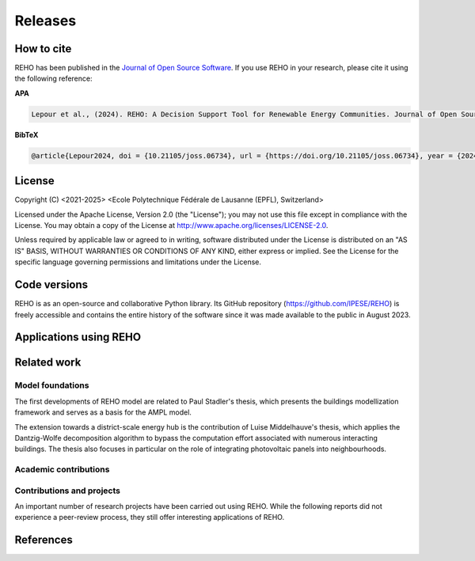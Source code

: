 Releases
++++++++

How to cite
===========

.. image:: https://joss.theoj.org/papers/10.21105/joss.06734/status.svg
   :target: https://doi.org/10.21105/joss.06734

REHO has been published in the `Journal of Open Source Software <https://joss.theoj.org/papers/10.21105/joss.06734>`_. If you use REHO in your research, please cite it using the following reference:

**APA**

.. code-block:: bash

    Lepour et al., (2024). REHO: A Decision Support Tool for Renewable Energy Communities. Journal of Open Source Software, 9(103), 6734, https://doi.org/10.21105/joss.06734

**BibTeX**

.. code-block:: bash

    @article{Lepour2024, doi = {10.21105/joss.06734}, url = {https://doi.org/10.21105/joss.06734}, year = {2024}, publisher = {The Open Journal}, volume = {9}, number = {103}, pages = {6734}, author = {Dorsan Lepour and Joseph Loustau and Cédric Terrier and François Maréchal}, title = {REHO: A Decision Support Tool for Renewable Energy Communities}, journal = {Journal of Open Source Software} }


License
========

Copyright (C) <2021-2025> <Ecole Polytechnique Fédérale de Lausanne (EPFL), Switzerland>

Licensed under the Apache License, Version 2.0 (the "License");
you may not use this file except in compliance with the License. You may obtain a copy of the License at
http://www.apache.org/licenses/LICENSE-2.0.

Unless required by applicable law or agreed to in writing, software distributed under the License is distributed on an "AS IS" BASIS, WITHOUT WARRANTIES OR CONDITIONS OF ANY KIND, either express or implied. See the License for the specific language governing permissions and limitations under the License.

Code versions
==============

REHO is as an open-source and collaborative Python library.
Its GitHub repository (https://github.com/IPESE/REHO) is freely accessible and contains the entire history of the
software since it was made available to the public in August 2023.


Applications using REHO
============================

.. dropdown:: :bdg-primary:`Web-app` APECC, Lepour 2024
    :icon: gear

    `APECC <https://ipese-web.epfl.ch/lepour/apecc/>`_ helps to explore innovative energy solutions for the canton of Geneva. Combining interactive maps and data visualization, it offers an analysis of energy systems from technical, economic and environmental perspectives. It aims to support citizens, municipalities and energy suppliers in the energy transition and in reducing the carbon footprint of the building stock.

    It has been developed as part of a collaboration between the Industrial Process and Energy Systems Engineering laboratory (IPESE, EPFL) and the Services Industriels de Genève (SIG).

.. dropdown:: :bdg-primary:`Web-app` REHO-fm, Fayt, Lepour & Loustau 2023
    :icon: gear

    `REHO-fm <https://ipese-test.epfl.ch/reho-fm/>`_ is a web application that compares energy scenarios for the entire Swiss building stock.
    The application is based on the REHO open-source optimization model and its input data comes from the `QBuildings <https://ipese-web.epfl.ch/lepour/qbuildings/index.html>`_ database.

    .. note:: REHO-fm can only be accessed through the EPFL intranet. A public version will soon be released.

.. dropdown:: :bdg-primary:`Web-app` SIG - VarÉlec, Lepour & Loustau 2022
    :icon: gear

    `SIG - VarÉlec <https://dorsanlepour.shinyapps.io/SIG_visualiser/>`_ is an interactive tool that allows analyzing the impact of the tariff structure set by the electricity utility on the optimal choice for the end-user's energy system.

    A set of results is pre-generated by REHO, based on the minimization of the total costs (TOTEX) of a residential building located in Geneva.


Related work
=====================

Model foundations
------------------

The first developments of REHO model are related to Paul Stadler's thesis,
which presents the buildings modellization framework and serves as a basis for the AMPL model.

.. dropdown:: :bdg-primary:`PhD Thesis` Model-based sizing of building energy systems with renewable sources, Stadler 2019 :cite:`stadlerModelbasedSizingBuilding2019`
    :icon: mortar-board

        **Abstract**

        The built environment currently represents the largest sector in terms of final energy consumption, both in  Switzerland and the European Union. Most of the associated energy services, such as space heating and potable hot  water preparation, are mainly satisfied by the combustion of fossil fuels, typically oil and natural gas. Hence,  within the current context of national energy transition towards a sustainable and environment-friendly service  provision, the building sector is facing a major challenge to integrate both efficient conversion technologies and  additional renewable energy sources. Nevertheless, an increasing penetration of the latter is not a straightforward  task; solar power, a typical resource available in urban areas, is indeed intrinsically volatile which renders a  full exploitation of the generated electricity highly compelling. The implementation of advanced mathematical  modelling methods during the phases of both design and operation represent a promising cornerstone to successfully  reach the objectives targeted by the transition program.

        Using a model-based approach, the following thesis therefore attempts in contributing to the latter challenge  through three main targets. The first aims at the development of a holistic and modular modelling framework to  optimally size and operate building energy systems. In order to provide multiple good trade-off system solutions to  the various stakeholders, the proposed method relies on an epsilon-constraint multi-objective optimisation  techniques and ad hoc defined key performance indicators. A systematic implementation of the thus developed  framework finally allows the large-scale analysis of modern and efficient building energy systems, both in view of  future market opportunities and national environmental targets.

        The second topic focuses on the study of multi-building energy systems and analyses the potential benefits from  involving multiple end-users during the sizing process. Through an extended system scope, potential synergies of  neighbouring building types arise and hence, the initial modelling framework is further developed accordingly.  Additional shared unit technologies, such as inter-day storage and heating networks become interesting elements for  buildings interaction and therefore are also integrated in the modelling framework. Finally, the third target  addresses the quantification of potential ancillary services performed by different energy system configurations to  power network operators. Using a representative set of flexibility request profiles, the modelling framework is  systematically solved to assess the associated temporal load shifting potential in comparison to standard electrical  battery energy storage systems.

The extension towards a district-scale energy hub is the contribution of Luise Middelhauve's thesis,
which applies the Dantzig-Wolfe decomposition algorithm to bypass the computation effort associated with numerous interacting buildings.
The thesis also focuses in particular on the role of integrating photovoltaic panels into neighbourhoods.

.. dropdown:: :bdg-primary:`PhD Thesis` On the Role of Districts as Renewable Energy Hubs, Middelhauve 2022 :cite:`middelhauveRoleDistrictsRenewable2022`
    :icon: mortar-board

        **Abstract**

        Although inevitable, the process of transforming urban areas into sustainable living environments presents many challenges. The decentralization of the energy system, the interconnection of multiple energy carriers, and the need to account for conflicting interests renders it a complex task. As key stakeholders, authorities often lack appropriate decision tools to frame and encourage the transition and to monitor the impact of implemented policies.

        This work aims to provide useful insights into the role of districts as renewable energy hubs by showing requirements and highlighting constraints, leading to an increase in renewable energy penetration. The benefits and trade-offs between centralized and decentralized renewable energy hubs are emphasized to contribute to the ongoing discussion regarding sustainable urban planning.

        Mathematical programming is used to build a multi-objective optimization platform that integrates several renewable technologies with a special focus on solar integration. Specifically, this approach includes the role of the orientation of PV panels and the use of facades, including mounting partly shadowed PV panels and receiving solar heat gain. A decomposition algorithm (Dantzig-Wolfe) is used to bypass the computation effort associated with centralized energy hubs at the district scale.

        The results highlight that a low-emission electrical grid mix has a high impact on sustainable design of renewable energy hubs at the building scale and led to less independent system configurations. Optimally integrating of solar systems had a significant impact on their interaction with the electrical grid: rotating the panels 20° westwards reduced the grid exchange peak by 50% while increasing cost by only 8.3%. Moreover, the studied district could achieve carbon neutrality based on PV energy alone, whereas self-sufficiency is more ambitious that confirmed the importance of storage systems: even with 100% round-trip efficiency of storage systems, the required ratio of area covered in PV modules to the ERA was 0.44 and 16% of available facades were needed to be covered with PV modules . However, energy demand reduction through thermal renovation would allow self-sufficiency with half of the PV and storage capacity.  Overall, this work demonstrates that moving from a decentralized to coordinated and centralized design strategy allows a higher electrification rate and an increased integration of renewable energy in the district for the same total expenses. The centralized investment strategy differed most from the decentralized strategy for PV panels; using the centralized strategy, a wide range of PV installation on less--optimal surfaces became economically interesting. The most economically convenient solution to overcome transformer limitations were district storage for peak shaving and photovoltaic curtailment. The cost increase were around 600 CHF per kWyr annual capacity shortage, regardless of the considered district energy system.


Academic contributions
------------------------

.. dropdown:: :bdg-primary:`Conference` REHO - A Comprehensive Decision Support Tool for Sustainable Energy System Planning, Lepour 2024
    :icon: globe

    **Abstract**

    The transition to sustainable energy systems in the face of growing renewable energy adoption and electrification is a complex and critical challenge. The Renewable Energy Hub Optimizer (REHO) emerges as a powerful decision support tool designed to investigate the deployment of energy conversion and storage technologies in this evolving landscape. REHO leverages a Mixed-Integer Linear Programming (MILP) framework combined with a Dantzig-Wolfe decomposition to simultaneously address the optimal design and operation of energy communities, catering to multi-objective considerations across economic, environmental, and efficiency criteria. This paper introduces REHO and highlights its key features and contributions to the field of sustainable energy system planning.


.. dropdown:: :bdg-primary:`Conference` Impact of Industrial Waste Heat Recovery on Heat and Electricity Marginal Costs in an Energy Community, Terrier 2024
    :icon: globe

    **Abstract**

    Sector coupling is seen as one of the keys to improve energy efficiency within urban centers. In this perspective, residential energy system coupled with industrial waste heat recovery via district heating network is a promising solution. However, it also implies the coordination between systems design since a decision taken in one subsystem directly affects the decision-making of other subsystems. The aim of this paper is to demonstrate the sector coupling within an energy community containing an industrial site. The problem is formulated as a renewable energy hub with investment and operation decisions. Each building is modeled individually and the Dantzig-Wolfe decomposition is applied to optimize the district-scale problem. The industrial site is modeled as a heat source with fixed capacity and temperature. The marginal cost analysis demonstrates the spillover effect of waste heat availability on the profitability of PV panels, therefore engendering a self-consumption competition.


.. dropdown:: :bdg-primary:`Journal` Identification of typical district configurations: A two-step global sensitivity analysis framework, Chuat 2024 :cite:`chuatIdentificationTypicalDistrict2024`
    :icon: file-badge

    **Abstract**

    The recent geopolitical conflicts in Europe have underscored the vulnerability of the current energy system to the volatility of energy carrier prices. In the prospect of defining robust energy systems ensuring sustainable energy supply in the future, the imperative of leveraging renewable indigenous energy sources becomes evident. However, as such technologies are integrated into the existing system, it is necessary to shift from the current centralized infrastructure to a decentralized production strategy. This paper presents a method to identify a panel of technological solutions at the district level, intended to reduce complexity for the integration of decentralized models into a national-scale model. The framework’s novelty lies in combining a global sensitivity analysis for solution generation with clustering to identify typical configurations. The global sensitivity analysis is performed on a mixed integer linear programming model, which optimally sizes and operates district energy systems. The sensitivity analysis determines the most influential parameters of the model using the Morris method and provides a representative sampling of the solution space by leveraging the Sobol sampling strategy. The latter is then clustered using a density-based algorithm to identify typical solutions. The framework is applied to a suburban and residential Swiss neighborhood. The first outcome of the research is the high sensitivity of the model to energy carrier prices. As a result, Sobol’s sampling space separates itself into two system types: those based on a natural gas boiler and those relying on a combination of electrical heaters and heat pumps. For both types, the electricity demand is either fulfilled by PV panels or electricity imports. The identified configurations showcase that the framework successfully generates a panel of solutions composed of various system configurations and operations being representative of the overall solution space.


.. dropdown:: :bdg-primary:`Journal` Power to the People: On the Role of Districts in Decentralized Energy Systems, Schnidrig 2024 :cite:`schnidrigPowerPeopleRole2024`
    :icon: file-badge

    **Abstract**

    The transition towards renewable and decentralized energy systems is propelled by the urgent need to address climate concerns and advance sustainable development globally. This transformation requires innovative methods to integrate stochastic renewable sources such as solar and wind power and challenging traditional energy paradigms rooted in centralized and continuous energy production. The present study focuses on the Swiss energy system to explore the optimization of energy planning strategies that incorporate decentralized energy production within a centralized framework. Here, we show that a strategic approach to decentralization can significantly reduce annual system costs by 10\% to CHF 1230 per capita and increase self-consumption to 68\% of the decentralized PV production, emphasizing the need for a hybrid energy-planning model that balances centralized and decentralized models for enhanced system resilience, efficiency, and cost-effectiveness. This research underscores the strategic importance of diversifying energy sources, enhancing energy storage, improving grid flexibility, and laying a foundational framework for policy making and strategic planning. It encourages further investigation into climate impacts, technology synergy, and the integration of district heating, aiming to establish a resilient, sustainable, and autonomous energy future.


.. dropdown:: :bdg-primary:`Journal` From Local Energy Communities Towards National Energy System: A Grid-Aware Techno-Economic Analysis, Terrier 2024 :cite:`terrierLocalEnergyCommunities2023`
    :icon: file-badge

    **Abstract**

    Energy communities are key actors in the energy transition since they optimally interconnect renewable energy capacities with the consumers. Despite versatile objectives, they usually aim at improving the self-consumption of renewable electricity within low-voltage grids to maximize revenues. In addition, energy communities are an excellent opportunity to supply renewable electricity to regional and national energy systems. However, effective price signals have to be designed to coordinate the needs of the energy infrastructure with the interests of these local stakeholders. The aim of this paper is to demonstrate the integration of energy communities at the national level with a bottom–up approach. District energy systems with a building scale resolution are modeled in a mixed-integer linear programming problem. The Dantzig–Wolfe decomposition is applied to reduce the computational time. The methodology lies within the framework of a renewable energy hub, characterized by a high share of photovoltaic capacities. Both investments into equipment and its operation are considered. The model is applied on a set of five typical districts and weather locations representative of the Swiss building stock. The extrapolation to the national scale reveals a heterogeneous photovoltaic potential throughout the country. Present electricity tariffs promote a maximal investment into photovoltaic panels in every region, reaching an installed capacity of 67.2 GW and generating 80 TWh per year. Placed in perspective with the optimal PV capacity forecast at 15.4 GW at the national level, coordinated investment between local and national actors is needed to prevent dispensable expenses. An uncoordinated design is expected to increase the total costs for residential energy systems from 12% to 83% and curtails 48% of local renewable electricity.

.. dropdown:: :bdg-primary:`Conference` Clustering and Typification of Urban Districts for Energy System Modelling, Loustau 2023 :cite:`loustauClusteringTypificationUrban2023`
    :icon: globe

    **Abstract**

    The interest in Urban Systems has been growing due to the necessary decarbonisation of city energy systems. Decision tools are developed using mathematical optimisation to enable proper decision-making in the transition process. The concept of energy communities - or district energy hub - is expected to have an impact on the energy system at both regional and national scales. However, the shift towards distributed energy systems complexifies the model due to more integrated subsystems and requires larger spatial boundaries to increase self-consumption and decrease grid stresses. The computational power required to model and optimise such systems is to rise drastically. This work proposes to curtail the large computing needs by typifying the districts of a city, using clustering techniques. Accordingly clustered districts can be optimised by solving a typical district from the group and scaling its solution to the others. The clustering features considered are the districts energetic characteristics: the energy demands on one side, and the endogenous resources on the other. Data are normalised and a principal component analysis is conducted. Two clustering algorithms are investigated: a centroid-based (Kmedoids) and a density-based (GaussianMixture). The ideal number of clusters is determined by maximising the intra-cluster similarity and minimising the inter-cluster similarity, and the final clustering stability is evaluated through the Rand Index. The method is applied on the case study of a typical European urban area and the two algorithms lead to two distinct typification. The clusterings are used to run an energy hub optimisation for the whole region and the results are compared to the one obtained without archetypes for validation. The results between the two approaches show no significant differences while a considerable computing time reduction is achieved.

.. dropdown:: :bdg-primary:`Journal` Electrification and digitalization effects on sectoral energy demand and consumption: A prospective study towards 2050, Li & Lepour 2023 :cite:`li2023electrification`
    :icon: file-badge

    **Abstract**

    Energy transition is blurring the boundaries between the demand and supply sides with growing participation of prosumer resources. The intensifying pace of electrification and digitalization during the past decade tends to continue, leading to potential techno-economic-social challenges in energy strategy. However, it remains difficult to quantify their impacts on a national-level energy system, due to the trade-offs between increasing energy applications and decreasing energy consumption thanks to efficiency improvement. Using Switzerland as a case study, this work unveils the combined effects of (a) macro-economic drivers, (b) climate temperature rise, (c) system optimization, and (d) digitalization, on the end-use demand and final energy consumption in four major energy sectors, considering: industry, residence, mobility, and services. A systematic bottom-up and top-down approach was adopted, taking into account historical data by sector. The results show that: (1) the overall electricity consumption tends to increase by 20%–32%, while fuel consumption drops by 38%–95%, leading to (2) a total energy consumption reduction by 16%–59%, including the contribution from digitalization 10%–30%. (3) ICT (Information and Communication Technologies) is likely to become increasingly energy intensive, accounting for 25%–35% of electricity consumption, but can play an energy-supplying role through (4) data center heat recovery, promising to cut 15% national heating demand. Finally, the study highlights the importance of an early planning on investment decision and system operation to accommodate the development of electrification and digitalization, in order to meet the carbon neutrality target by 2050.

.. dropdown:: :bdg-primary:`Journal` Decomposition Strategy for Districts as Renewable Energy Hubs, Middelhauve 2022 :cite:`middelhauveDecompositionStrategyDistricts2022`
    :icon: file-badge

    **Abstract**

    In light of the energy transition, it becomes a widespread solution to decentralize and to decarbonize energy systems. However, limited transformer capacities are a hurdle for large-scale integration of solar energy in the electricity grid. The aim of this paper is to define a novel concept of renewable energy hubs and to optimize its design strategy at the district scale in an appropriate computational time. To overcome runtime issues, the Dantzig–Wolfe decomposition method is applied to a mixed-integer linear programming framework of the renewable energy hub. Distributed energy units as well as centralized district units are considered. In addition, a method to perform multi-objective optimization as well as respecting district grid constraints in the decomposition algorithm is presented. The decomposed formulation leads to a convergence below 20 min for 31 buildings and a mip gap lower than 0.2%. The centralized design enhances the photovoltaic penetration in the energy mix and reduces the global warming potential and necessary curtailment in order to respect transformer capacity constraints.

.. dropdown:: :bdg-primary:`Conference` Decentralized ICT integration in residential buildings, Lepour 2022
    :icon: globe

    **Abstract**

    To answer the growing demand for data computing, data storage and data transmission, the current trend is to construct centralized hyperscale data centers, whose power usage effectiveness (PUE) has substantially improved in recent years. Still, the operation of hyperscale data centers has economic and environmental impacts on society, especially if their residual heat is not reused. This study aims to present the economic and environmental rationales of decentralized computing capacities integrated into the building stock. The proposed solution simultaneously tackles the mitigation of greenhouse gas emissions from the residential sector and the ever-increasing global data demand, by exploiting the synergy between domestic thermal needs and digital services, while integrating PV production. The originality of this work resides in its holistic approach and multi-services (data, heat and electricity) dimension. A Mixed Integer Linear Programming (MILP) energy modelling optimization framework is developed to assess the economic and environmental performance of centralized hyperscale infrastructures versus decentralized building-integrated computing units with heat recovery. Results for the decentralized solution underline the reduction of environmental impact (-16.3%) and global cost (-27.7%) for the benefits of the whole society. As part of an integrated system, these decentralized computing units foster PV penetration, avoid the oversizing of a heat pump, and achieve high self-consumption (96%), while preventing the installation of a battery through coordination between thermal storage, data services and solar availability. This efficient solution offering an unmatched energy reuse effectiveness (ERE) shows the whole potential of the digitalization of energy systems, is a key contribution to building energy systems design, and reveals a promising approach to mitigate the increasing energy consumption of the ICT sector.

.. dropdown:: :bdg-primary:`Conference` Potential of electric mobility as service to the grid in renewable energy hubs, Terrier 2022
    :icon: globe

    **Abstract**

    The electrification of private mobility is becoming a popular solution to reduce the reliance on fossil fuels. However, uncontrollable charging of a large electric vehicle fleet challenges the distribution grid due to transmission bottlenecks, voltage limit violation or excessive wearing. In contrast, the additional storage capacities represent a potential flexibility service for grid operators. Therefore, the optimal integration of electric vehicles in urban multi-energy systems is key to minimize the power grid reliance and to maximize the self-consumption of renewable energy resources. The aim of this paper is to integrate electric mobility in the concept of a renewable energy hub formulated at the district scale. The model is a mixed-integer linear programming problem, and the Dantzig-Wolfe decomposition is applied to reduce the computational time. The electric vehicles are considered as controllable reserves offering services to grid operators. An electric mobility integration of 20% is considered. The results demonstrated the economic feasibility of electric mobility integration where services to the grid allowed for a 70% reduction in charging costs and a 50% reduction in global warming potential. The grid services allowed for an increase in self-consumption (70% with respect to 55%) and the charging of the vehicle was managed by up to 82% of renewable electricity. The optimal battery management of the vehicles demonstrated peak load reductions and promoted a grid-aware design of the renewable energy hub.

.. dropdown:: :bdg-primary:`Journal` Potential of Photovoltaic Panels on Building Envelopes for Decentralized District Energy Systems, Middelhauve 2021 :cite:`middelhauve2021potential`
    :icon: file-badge

    **Abstract**

    The expected increase of the penetration of distributed renewable energy technologies into the electricity grid is expected to lead to major challenges. As a main stakeholder, authorities often lack the appropriate tools to frame and encourage the transition and monitor the impact of energy transition policies. This paper aims at combining relatively detailed modeling of the PV generation potential on the building’s envelope while retaining the energy system optimization approach. The problem is addressed as a multiobjective, mixed-integer linear programming problem. Compared to the existing literature in the field, the proposed approach combines advanced modeling of the energy generation potential from PV panels with detailed representation of the district energy systems, thus allowing an accurate representation of the interaction between the energy generation from PV and the rest of the system. The proposed approach was applied to a typical residential district in Switzerland. The results of the application of the proposed method show that the district can achieve carbon neutrality based on PV energy alone, but this requires covering all the available district’s rooftops and part of the district’s facades. Whereas facades are generally disregarded due to their lower generation potential, the results also allow concluding that facade PV can be economically convenient for a wide range of electricity prices, including those currently used by the Swiss grid operators. Achieving self-sufficiency at district scale is challenging: it can be achieved by covering approximately 42–100% of the available surface when the round-trip efficiency decreases from 100 to 50%. The results underline the importance of storage for achieving self-sufficiency: even with 100%, round-trip efficiency for the storage, very large capacities are required. However, energy demand reduction through renovation would allow reaching self-sufficiency with half of the PV and storage capacity required.

.. dropdown:: :bdg-primary:`Journal` Grid-Aware Layout of Photovoltaic Panels in Sustainable Building Energy Systems, Middelhauve 2021 :cite:`middelhauve2021gridaware`
    :icon: file-badge

    **Abstract**

    In the context of increasing concern for anthropogenic CO<sub>2</sub> emissions, the residential building sector still represents a major contributor to energy demand. The integration of renewable energy sources, and particularly of photovoltaic (PV) panels, is becoming an increasingly widespread solution for reducing the carbon footprint of building energy systems (BES). However, the volatility of the energy generation and its mismatch with the typical demand patterns are cause for concern, particularly from the viewpoint of the management of the power grid. This paper aims to show the influence of the orientation of photovoltaic panels in designing new BES and to provide support to the decision making process of optimal PV placing. The subject is addressed with a mixed integer linear optimization problem, with costs as objectives and the installation, tilt, and azimuth of PV panels as the main decision variables. Compared with existing BES optimization approaches reported in literature, the contribution of PV panels is modeled in more detail, including a more accurate solar irradiation model and the shading effect among panels. Compared with existing studies in PV modeling, the interaction between the PV panels and the remaining units of the BES, including the effects of optimal, scheduling is considered. The study is based on data from a residential district with 40 buildings in western Switzerland. The results confirm the relevant influence of PV panels’ azimuth and tilt on the performance of BES. Whereas south-orientation remains the most preferred choice, west-orientationed panels better match the demand when compared with east-orientationed panels. Apart from the benefits for individual buildings, an appropriate choice of orientation was shown to benefit the grid: rotating the panels 20° westwards can, together with an appropriate scheduling of the BES, reduce the peak power of the exchange with the power grid by 50% while increasing total cost by only 8.3%. Including the more detailed modeling of the PV energy generation demonstrated that assuming horizontal surfaces can lead to inaccuracies of up to 20% when calculating operating expenses and electricity generated, particularly for high levels of PV penetration.

.. dropdown:: :bdg-primary:`Journal` Contribution of Model Predictive Control in the Integration of Renewable Energy Sources within the Built Environment, Stadler 2018 :cite:`stadler2018contributionMPC`
    :icon: file-badge

    **Abstract**

    Integrating intermittent renewable energy sources has renders the power network operator task of balancing electricity generation and consumption increasingly challenging. Aside from heavily investing in additional storage capacities, an interesting solution might be the use predictive control methods to shift controllable loads toward production periods. Therefore, this article introduces a systematic approach to provide a preliminary evaluation of the thermoeconomic impact of model predictive control (MPC) when being applied to modern and complex building energy systems (BES). The proposed method applies an ϵ-constraint multi-objective optimization to generate a large panel of different BES configurations and their respective operating strategies. The problem formulation relies on a holistic BES framework to satisfy the different building service requirements using a mixed-integer linear programming technique. To illustrate the contribution of MPC, different applications on the single- and multi-dwelling level are presented and analyzed. The results suggest that MPC can facilitate the integration of renewable energy sources within the built environment by adjusting the heating and cooling demand to the fluctuating renewable generation, increasing the share of self-consumption by up to 27% while decreasing the operating expenses by up to 3% on the single-building level. Finally, a preliminary assessment of the national-wide potential is performed by means of an extended implementation on the Swiss building stock.

.. dropdown:: :bdg-primary:`Journal` Model-based optimization of distributed and renewable energy systems in buildings, Stadler 2016 :cite:`stadler2016modelbased`
    :icon: file-badge

    **Abstract**

    In order to fully exploit the potential of renewable energy resources (RERs) for building applications, optimal design and control of the different energy systems is a compelling challenge to address. This paper presents a two-step multi-objective optimization approach to size both thermal and electrical energy systems in regard of thermo-economic performance indicators to suit consumer and grid operator interests. Several utilities such as storage, conversion systems, and RERs are hence modeled and formulated through mixed-integer linear programming. Simultaneously, the algorithm defines the optimal operation strategy, based on a model predictive control structure, for each deterministic unit embedded within the energy management system of the building to meet the different comfort and service requirements. The developed design framework is successfully applied on several energy systems configuration of typical Swiss building types. Different component sizes are analyzed, regarding the present investment cost and the self-consumption share. In addition, this paper presents a novel optimal design criteria based on the maximum cost benefits in the view of both the consumer and the distribution network operator.

Contributions and projects
-----------------------------

An important number of research projects have been carried out using REHO.
While the following reports did not experience a peer-review process, they still offer interesting applications of REHO.

.. dropdown:: :bdg-primary-line:`Research` The energy cost of living, Loustau 2024
    :icon: organization

    **Abstract**

    The households have consented to pay a certain amount of money to heat and light themselves. How much money does it represent and what could be done with that money?

    Based on the energy expenses reported in energy statistics for the last 20 years, it is possible to determine the cost of energy in constant Swiss francs of the energy used in buildings and therefore to calculate how much Swiss citizens have agreed to pay to be heated in the last years. Based on the building inventory and considering the reported heating system in the building, one can calculate for each building what would be the cost of heating the buildings based on the cost of the past. This allows indeed to calculate the cost of the business as usual case where the energy system and the building’s envelop are not retrofitted. This value is then used as a reference to test different business models for the renovation of the buildings.

    https://ipese-web.epfl.ch/ipese-blog/urban_systems/2023-10-29-The-energy-cost-of-living/

.. dropdown:: :bdg-primary-line:`Research` Techno-Economic Study of Local Energy Community in the Canton of Geneva, Suermondt 2023 :cite:`suermondtTechnoeconomicStudyLocal2023`
    :icon: organization

    **Abstract**

    In a context of climate change, energy saving becomes a priority. The residential sector accounts for 20% of the final global energy use, which underlines the imperative to decarbonize city energy systems. This trend is anticipated to be driven by increased electrification, the development of distributed renewable energy and the emergence of prosumers who both consume and supply electricity to the grid. Maximizing self-consumption and self-sufficiency at the building level can help manage the issue of renewable energy penetration in the energy mix but may not fully address it. Implementing local energy communities (CEL), offers perspectives by sharing energy among nearby stakeholders inside a neighborhood. However, CEL implementation would require changes in business models of power utilities and distribution system operators (DSO) as they are expected to sell less energy. Besides, it also implies having a proper delineation of a neighborhood which is for the moment unclear. This work aims to answer those two problems at the level of the canton of Geneva.

    First, the GIREC subdivision of the canton was found to be the most appropriate after comparing different zonings. Clustering with Gaussian mixture model (GMM) allowed to found 4 neighborhood archetypes that give energetic characteristics for each GIREC neighborhood. Second, the financial analysis of a CEL implementation in a residential neighborhood (Les Vergers) allowed to estimate the changes in business models that would be required for the different stakeholders of the grouping. The DSO is the only stakeholder who faces revenue losses: it looses at least 10% compared to a simple RCP (Regroupement de Consommation Propre) scenario but the local distribution charge allows to mitigate its losses. The DSO captures at least 33 kCHF in the case study compared to a RCP microgrid scenario. Increasing the power component of the DSO pricing with a cheaper electricity price for PV panel production than in a RCP could transfer revenue from PV panels owners to the DSO while ensuring fairness among stakeholders.

.. dropdown:: :bdg-primary-line:`Research` Grid integration of PV systems: a comprehensive study of the effects of heating and mobility electrification on the low voltage grid of Geneva, Chrysanthou 2023
    :icon: organization

    **Abstract**

    Many energy policies set a goal of decreasing the carbon emissions of the energy sector by up to 100%, including the electricity grid. This is a long term and gradual process. Energy systems in neighbourhoods will likely be the starting point for greenhouse gas emissions mitigation since they account for 70% of global carbon emissions. This work, in collaboration with the Industrial Services of Geneva (SIG) and the IPESE laboratory at EPFL, examines the influence of grid-connected PV systems, heating electrification, and mobility electrification on the low voltage grid. The study utilizes the Renewable Energy Hub Optimizer (REHO) to simulate neighbourhood behaviors under diverse horizons and technologies penetrations. A case study is performed in three neighbourhoods in Geneva with different grid structures namely Rural, Villa and Residential. The Rural having lower density and high PV potential, Villa more density but lower PV potential and Residential with high density and low PV potential. The results are then extrapolated, with the help of clustering, to offer a global view of the future needs and PV production of the canton of Geneva. A financial analysis is then conducted to propose tailored solutions to the local Distribution System Operator (DSO). Results suggest that District Heating Networks (DHN) are particularly important in Residential neighbourhoods in order to optimise their CO2 emissions and energy demand. Furthermore this study shows that without a DHN, the Residential neighbourhood can support only 30% of electric mobility with the current grid structure. It also suggests that with the current grid structure the Rural and Villa neighbourhoods will have to curtail part of the PV production. Finally the study argues that for the Rural cluster network expansion is the most suitable solution in the long-term, and for the Villa cluster a combination of transformer replacement and paid flexibility is best. Nevertheless, the study shows that the expansion of the grid without storage does not offer significant advantages in exploiting the full potential of PV production.

.. dropdown:: :bdg-primary-line:`Development` Demand Aggregation in a District Energy System Perspective, Lacorte 2023 :cite:`lacorteDemandAggregationDistrict`
    :icon: organization

    **Abstract**

    The discrepancy between energy production and consumption poses a challenge in optimizing energy systems. This mismatch often results in imbalances, where energy surplus or deficit occurs at different times. The objective is therefore to find a solution to compensate for this time difference. To address this issue, the concept of pooling of energy balance through energy communities has emerged as a solution. By sharing energy demand and equipment within a district, energy communities enable the compensation between excess and deficit. One crucial aspect of pooling energy balance is the consideration of the stochastic effect. The consumption curve, affected by the variability in individual behaviors, can be smoothed through the mutualisation of buildings within an energy community. This smoothing effect reduces peak consumption and enhances the overall stability of the energy system. This article contributes to highlight the benefits of pooling energy demand and equipment sharing at the district level. By analyzing the benefits of energy communities and incorporating the stochastic effect, the article exposes the potential for optimising energy systems within districts. The findings contribute to a better understanding of how pooling of energy balance can lead to improved energy efficiency, resource management and sustainability within urban communities.

.. dropdown:: :bdg-primary-line:`Development` Integration of cooling service in buildings energetics, Aviolat 2022 :cite:`aviolat2022cooling`
    :icon: organization

    Integration of the cooling technologies in the model.

.. dropdown:: :bdg-primary-line:`Research` Analyse énergétique du quartier des Vergers à Genève, Lepour 2022
    :icon: organization

    Ce rapport propose une analyse énergétique du Quartier des Vergers, situé dans le canton de Genève, à l’aide des outils QBuildings et Renewable Energy Hub Optimizer (REHO) développés au sein du laboratoire Industrial Process and Energy Systems Engineering (IPESE) de l’EPFL.

    https://ipese-web.epfl.ch/lepour/vergers.html

.. dropdown:: :bdg-primary-line:`Research` Analyse énergétique du quartier du Jardin des Nations à Genève, Lepour 2022
    :icon: organization

    Ce rapport propose une analyse énergétique du Jardin des Nations, situé dans le canton de Genève, à l’aide des outils QBuildings et Renewable Energy Hub Optimizer (REHO) développés au sein du laboratoire Industrial Process and Energy Systems Engineering (IPESE) de l’EPFL.

    https://ipese-web.epfl.ch/lepour/nations.html

.. dropdown:: :bdg-primary-line:`Research` Contribution of Storage Technologies to Renewable Energy Hubs, Mathieu 2021 :cite:`mathieuContributionStorageTechnologies2022`
    :icon: organization

    **Abstract**

    A holistic approach, considering all the energy needs of a territory, should be adopted in the challenge of the energy transition. Synergies between the different end-use demand sectors must be developed, in order to optimize the efficient use of resources. The multi-energy system of the future will be integrated and coordinated, with renewable energy sources and decentralized capacities. Indeed, in a context of increasing urbanization worldwide, decentralized renewable capacities appear to be the key driver to decarbonize urban environments and foster the emergence of renewable energy hubs. Mutualized infrastructures need to be deployed at every stage of these hubs: from energy harvesting, transport, and storage; to mobility services and goods production. The most suited scope to study the deployment and promotion of these local capacities and shared infrastructures appears to be the district perspective. The financial and environmental benefits of a district integrated approach for the mutualization of capacities have been proved, but their implementation mechanisms remain understudied. The aim of this study is to characterize the contribution of storage technologies to ensure the energy balance of a territory, assess the associated investments to be made, and discuss the techno-economic and environmental performance of the whole system. Firstly, a district is defined as a renewable energy hub, by identifying the energy needs of the residents and the potential of endogenous resources. Then, a Mixed Integer Linear Programming (MILP) model is developed to offer a multi-objective optimization of energy resources at district-level. Finally, a characterization of the storage technologies available under the horizon 2050 is conducted and a set of technological solutions is created to serve as input to the optimization model. Although their robustness has not been assessed, the obtained results show several interesting impacts. First, storage implantation allows to foster Photovoltaic (PV) deployment until full penetration. Sides effects to this increased penetration are a growth of the exported electricity together with a reduction of the imports. While the the latter is beneficial, the export increase might put the electric grid at risk. Second, synergies between electric and heat storage technologies where demonstrated through an increased use of heat technologies. Lastly, long term storage was not demonstrated and additional work should be undertaken to validate the overall model. Finally, once the developed model is corrected with the proposed improvements, it aims to be integrated in a global comprehensive model whose final purpose is to assess the optimal level of mutualization of energy conversion and storage capacities in urban areas.

.. dropdown:: :bdg-primary-line:`Research` Optimal Design and Operation of District Energy Systems using Dantzig Wolfe Decomposition, Terrier 2021
    :icon: organization

    Development of a decomposition algorithm for district-scale optimization.

References
=============

.. bibliography::
